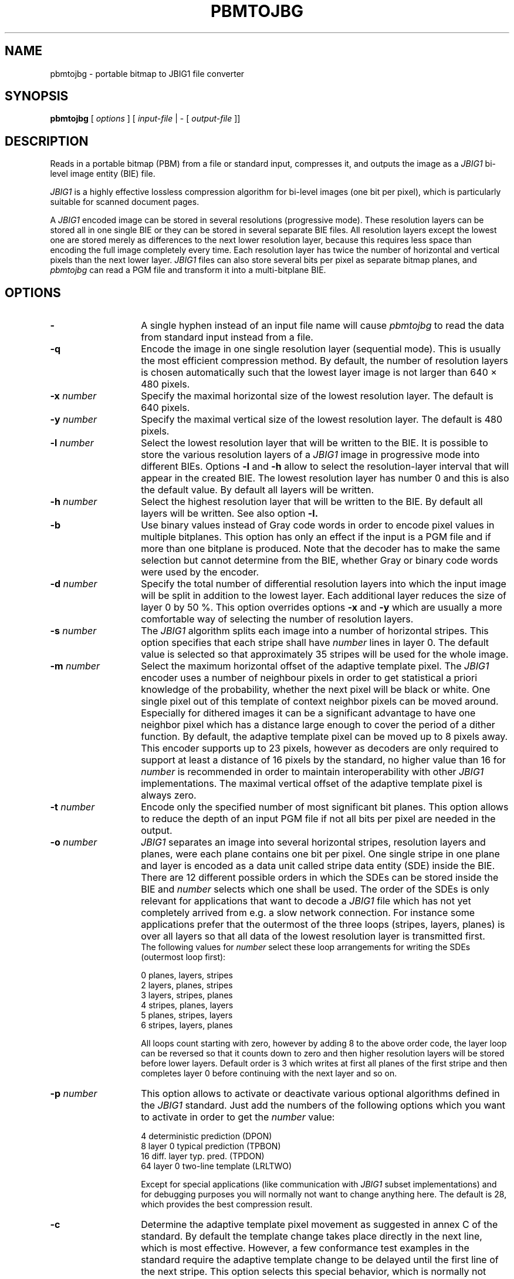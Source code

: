 .TH PBMTOJBG 1 "2003-06-04"
.SH NAME
pbmtojbg \- portable bitmap to JBIG1 file converter
.SH SYNOPSIS
.B pbmtojbg
[
.I options
]
[
.I input-file
| \-  [
.I output-file
]]
.br
.SH DESCRIPTION
Reads in a portable bitmap (PBM)
from a file or standard
input, compresses it, and outputs the image as a
.I JBIG1
bi-level image entity (BIE) file.

.I JBIG1
is a highly effective lossless compression algorithm for
bi-level images (one bit per pixel), which is particularly suitable
for scanned document pages.

A
.I JBIG1
encoded image can be stored in several resolutions (progressive mode).
These resolution layers can be stored all in one single BIE or they
can be stored in several separate BIE files.
All resolution layers except the lowest one are stored merely as
differences to the next lower resolution layer, because this requires less
space than encoding the full image completely every time. Each resolution
layer has twice the number of horizontal and vertical pixels than
the next lower layer.
.I JBIG1
files can also store several bits per pixel as separate bitmap planes,
and
.I pbmtojbg
can read a PGM file and transform it into a multi-bitplane BIE.

.SH OPTIONS
.TP 14
.BI \-
A single hyphen instead of an input file name will cause 
.I pbmtojbg
to read the data from standard input instead from a file.
.TP
.BI \-q
Encode the image in one single resolution layer (sequential mode). This
is usually the most efficient compression method. By default, the number
of resolution layers is chosen automatically such that the lowest layer
image is not larger than 640 \(mu 480 pixels.
.TP
.BI \-x " number"
Specify the maximal horizontal size of the lowest resolution layer.
The default is 640 pixels.
.TP
.BI \-y " number"
Specify the maximal vertical size of the lowest resolution layer.
The default is 480 pixels.
.TP
.BI \-l " number"
Select the lowest resolution layer that will be written to the
BIE. It is possible to store the various resolution layers of a 
.I JBIG1
image in progressive mode into different BIEs. Options
.BI \-l
and
.BI \-h
allow to select the resolution-layer interval that will appear
in the created BIE. The lowest resolution layer has number 0 and
this is also the default value. By default all layers will be written.
.TP
.BI \-h " number"
Select the highest resolution layer that will be written to the
BIE. By default all layers will be written. See also option
.BI \-l.
.TP
.BI \-b
Use binary values instead of Gray code words in order to encode pixel
values in multiple bitplanes. This option has only an effect if the
input is a PGM file and if more than one bitplane is produced. Note
that the decoder has to make the same selection but cannot determine
from the BIE, whether Gray or binary code words were used by the
encoder.
.TP
.BI \-d " number"
Specify the total number of differential resolution layers into which the
input image will be split in addition to the lowest layer. Each additional
layer reduces the size of layer 0 by 50 %. This option overrides options
.BI \-x
and
.BI \-y
which are usually a more comfortable way of selecting the number of
resolution layers.
.TP
.BI \-s " number"
The
.I JBIG1
algorithm splits each image into a number of horizontal stripes. This
option specifies that each stripe shall have
.I number
lines in layer 0. The default value is selected so that approximately
35 stripes will be used for the whole image.
.TP
.BI \-m " number"
Select the maximum horizontal offset of the adaptive template pixel.
The
.I JBIG1
encoder uses a number of neighbour pixels in order to get statistical
a priori knowledge of the probability, whether the next pixel will be black
or white. One single pixel out of this template of context neighbor
pixels can be moved around. Especially for dithered images it can be a
significant advantage to have one neighbor pixel which has a distance large
enough to cover the period of a dither function. By default, the
adaptive template pixel can be moved up to 8 pixels away. This encoder
supports up to 23 pixels, however as decoders are only required to
support at least a distance of 16 pixels by the standard, no higher value
than 16 for
.I number
is recommended in order to maintain interoperability with other
.I JBIG1
implementations. The maximal vertical offset of the adaptive
template pixel is always zero.
.TP
.BI \-t " number"
Encode only the specified number of most significant bit planes. This
option allows to reduce the depth of an input PGM file if not all
bits per pixel are needed in the output.
.TP
.BI \-o " number"
.I JBIG1
separates an image into several horizontal stripes, resolution layers
and planes, were each plane contains one bit per pixel. One single
stripe in one plane and layer is encoded as a data unit called stripe
data entity (SDE) inside the BIE. There are 12 different possible
orders in which the SDEs can be stored inside the BIE and
.I number
selects which one shall be used. The order of the SDEs is only relevant
for applications that want to decode a
.I JBIG1
file which has not yet completely arrived from e.g. a slow network connection.
For instance some applications prefer that the outermost of the three loops
(stripes, layers, planes) is over all layers so that all data of the lowest
resolution layer is transmitted first.
.br
The following values for
.I number
select these loop arrangements for writing the SDEs (outermost
loop first):

   0  	planes, layers, stripes
.br
   2  	layers, planes, stripes
.br
   3  	layers, stripes, planes
.br
   4  	stripes, planes, layers
.br
   5  	planes, stripes, layers
.br
   6  	stripes, layers, planes

All loops count starting with zero, however by adding 8 to the above
order code, the layer loop can be reversed so that it counts down to zero
and then higher resolution layers will be stored before lower layers.
Default order is 3 which writes at first all planes of the first
stripe and then completes layer 0 before continuing with the next
layer and so on. 
.TP
.BI \-p " number"
This option allows to activate or deactivate various optional algorithms
defined in the
.I JBIG1
standard. Just add the numbers of the following options which you want to
activate in
order to get the
.I number
value:

   4 	deterministic prediction (DPON)
.br
   8 	layer 0 typical prediction (TPBON)
.br
  16 	diff. layer typ. pred. (TPDON)
.br
  64 	layer 0 two-line template (LRLTWO)

Except for special applications (like communication with
.I JBIG1
subset implementations) and for debugging purposes you will normally
not want to change anything here. The default is 28, which provides
the best compression result.
.TP
.BI \-c
Determine the adaptive template pixel movement as suggested in annex C
of the standard. By default the template change takes place directly
in the next line, which is most effective. However, a few conformance
test examples in the standard require the adaptive template change to
be delayed until the first line of the next stripe. This option
selects this special behavior, which is normally not required except
in order to pass some conformance tests.
.TP
.BI \-Y " number"
A long time ago, there were fax machines that couldn't even hold a
single page in memory. They had to start transmitting data before the
page was scanned in completely and the length of the image was known.
The authors of the standard added a rather ugly hack to the otherwise
beautiful JBIG1 format to support this. The NEWLEN marker segment can
override the image height stated in the BIE header anywhere later in
the data stream. Normally
.I pbmtojbg
never generates NEWLEN marker segments, as it knows the correct image
height when it outputs the header. This option is solely intended for
the purpose of generating test files with NEWLEN marker segments. It
can be used to specify a higher initial image height for use in the
BIE header, and
.I pbmtojbg
will then add a NEWLEN marker segment at the latest possible
opportunity to the data stream to signal the correct final height.
.TP
.BI \-v
After the BIE has been created, a few technical details of the created
file will be listed (verbose mode).
.SH BUGS
Using standard input and standard output for binary data works only on
systems where there is no difference between binary and text streams
(e.g., Unix). On other systems (e.g., MS-DOS), using standard input or
standard output may cause control characters like CR or LF to be
inserted or deleted and this will damage the binary data.
.SH STANDARDS
This program implements the
.I JBIG1
image coding algorithm as specified in ISO/IEC 11544:1993 and
ITU-T T.82(1993).
.SH AUTHOR
The
.I pbmtojbg
program is part of the 
.I JBIG-KIT
package, which has been developed by Markus Kuhn.
The most recent version of this
portable
.I JBIG1
library and tools set is available from
<http://www.cl.cam.ac.uk/~mgk25/jbigkit/>.
.SH SEE ALSO
pbm(5), pgm(5), jbgtopbm(1)
